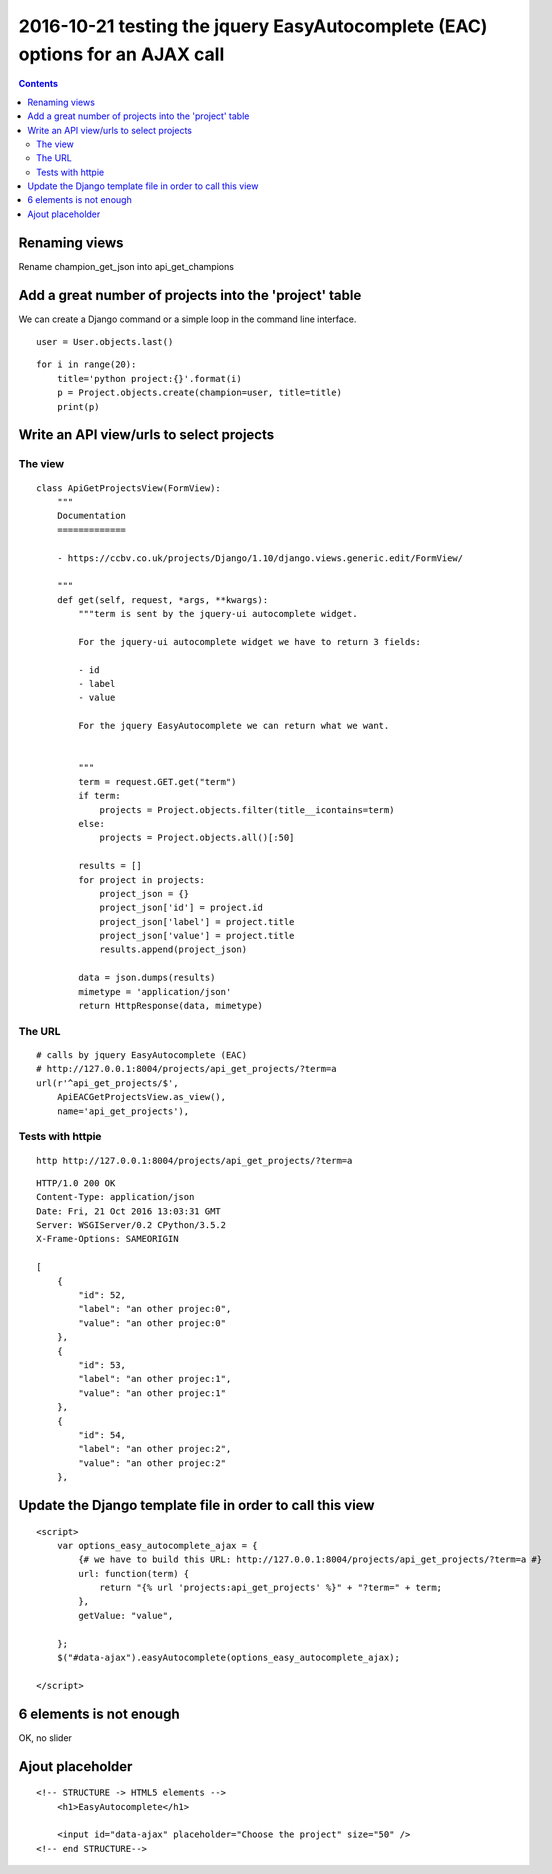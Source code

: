 
.. index::
   pair: placeholder ; HTML5
   

.. _eac_ajax_options:

======================================================================================
2016-10-21 testing the jquery EasyAutocomplete (EAC) options for an AJAX call
======================================================================================

.. contents::
   :depth: 3

Renaming views
==============

Rename champion_get_json into api_get_champions



Add a great number of projects into the 'project' table
========================================================

.. seealso::

   - https://github.com/fcurella/django-fakery
   - http://blog.districtdatalabs.com/a-practical-guide-to-anonymizing-datasets-with-python-faker


We can create a Django command or a simple loop in the command line interface.

::

    user = User.objects.last()

::

    for i in range(20):
        title='python project:{}'.format(i)
        p = Project.objects.create(champion=user, title=title)
        print(p)
       


Write an API view/urls to select projects
==========================================

The view
--------

::

    class ApiGetProjectsView(FormView):
        """
        Documentation
        =============

        - https://ccbv.co.uk/projects/Django/1.10/django.views.generic.edit/FormView/

        """
        def get(self, request, *args, **kwargs):
            """term is sent by the jquery-ui autocomplete widget.

            For the jquery-ui autocomplete widget we have to return 3 fields:

            - id
            - label
            - value

            For the jquery EasyAutocomplete we can return what we want.


            """
            term = request.GET.get("term")
            if term:
                projects = Project.objects.filter(title__icontains=term)
            else:
                projects = Project.objects.all()[:50]

            results = []
            for project in projects:
                project_json = {}
                project_json['id'] = project.id
                project_json['label'] = project.title
                project_json['value'] = project.title 
                results.append(project_json)

            data = json.dumps(results)
            mimetype = 'application/json'
            return HttpResponse(data, mimetype)

The URL
--------

::

    # calls by jquery EasyAutocomplete (EAC)
    # http://127.0.0.1:8004/projects/api_get_projects/?term=a
    url(r'^api_get_projects/$',
        ApiEACGetProjectsView.as_view(),
        name='api_get_projects'),
        
        
Tests with httpie
------------------

::

    http http://127.0.0.1:8004/projects/api_get_projects/?term=a
    
    
::

    HTTP/1.0 200 OK
    Content-Type: application/json
    Date: Fri, 21 Oct 2016 13:03:31 GMT
    Server: WSGIServer/0.2 CPython/3.5.2
    X-Frame-Options: SAMEORIGIN

    [
        {
            "id": 52,
            "label": "an other projec:0",
            "value": "an other projec:0"
        },
        {
            "id": 53,
            "label": "an other projec:1",
            "value": "an other projec:1"
        },
        {
            "id": 54,
            "label": "an other projec:2",
            "value": "an other projec:2"
        },    
          

Update the Django template file in order to call this view
===========================================================

::

    <script>
        var options_easy_autocomplete_ajax = {
            {# we have to build this URL: http://127.0.0.1:8004/projects/api_get_projects/?term=a #}
            url: function(term) {
                return "{% url 'projects:api_get_projects' %}" + "?term=" + term;
            },
            getValue: "value",
                                
        };
        $("#data-ajax").easyAutocomplete(options_easy_autocomplete_ajax);

    </script>


.. figure:: liste_6_elements.png
   :align: center
   
   
6 elements is not enough
=========================

OK, no slider 

.. figure:: no_slider.png
   :align: center
   
   
   
Ajout placeholder
==================

::

    <!-- STRUCTURE -> HTML5 elements -->
        <h1>EasyAutocomplete</h1>

        <input id="data-ajax" placeholder="Choose the project" size="50" />
    <!-- end STRUCTURE-->
    


.. figure:: ajout_placeholder.png
   :align: center
   
   



   

